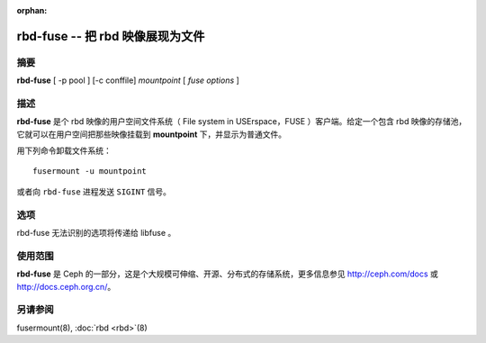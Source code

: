 :orphan:

===================================
 rbd-fuse -- 把 rbd 映像展现为文件
===================================

.. program:: rbd-fuse

摘要
====

| **rbd-fuse** [ -p pool ] [-c conffile] *mountpoint* [ *fuse options* ]


描述
====

**rbd-fuse** 是个 rbd 映像的用户空间文件系统（ File system in USErspace，FUSE ）客户端。\
给定一个包含 rbd 映像的存储池，它就可以在用户空间把那些映像挂载到 **mountpoint** 下，并\
显示为普通文件。

用下列命令卸载文件系统： ::

        fusermount -u mountpoint

或者向 ``rbd-fuse`` 进程发送 ``SIGINT`` 信号。


选项
====

rbd-fuse 无法识别的选项将传递给 libfuse 。

.. option:: -c ceph.conf

   用指定的 *ceph.conf* 配置文件、而非默认的 ``/etc/ceph/ceph.conf`` 来确定启动 \
   monitor 时所用的地址。

.. option:: -p pool

   在 *pool* 存储池中搜索 rbd 映像，默认为 ``rbd`` 。


使用范围
========

**rbd-fuse** 是 Ceph 的一部分，这是个大规模可伸缩、开源、分布式的\
存储系统，更多信息参见 http://ceph.com/docs 或 http://docs.ceph.org.cn/。


另请参阅
========

fusermount(8),
:doc:`rbd <rbd>`\(8)
